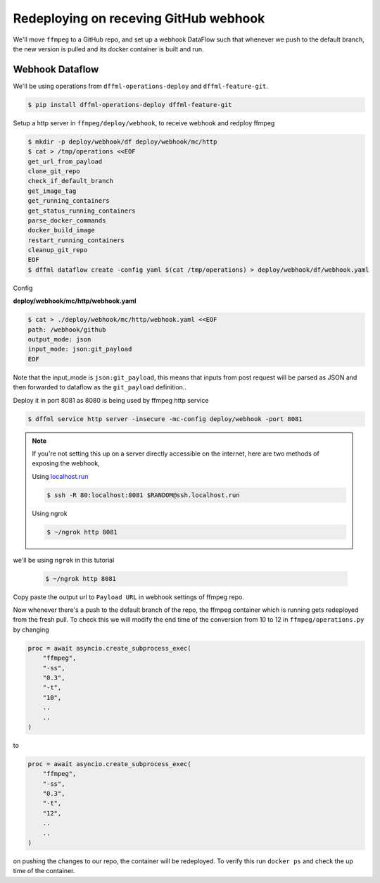 .. _usage_webhook:

Redeploying on receving GitHub webhook
======================================

We'll move ``ffmpeg`` to a GitHub repo, and set up a webhook DataFlow such that whenever
we push to the default branch, the new version is pulled and its docker container is built and run.

Webhook Dataflow
----------------

We'll be using operations from ``dffml-operations-deploy`` and ``dffml-feature-git``.

.. code-block:: console

    $ pip install dffml-operations-deploy dffml-feature-git

Setup a http server in ``ffmpeg/deploy/webhook``, to receive webhook and redploy ffmpeg

.. code-block:: console

    $ mkdir -p deploy/webhook/df deploy/webhook/mc/http
    $ cat > /tmp/operations <<EOF
    get_url_from_payload
    clone_git_repo
    check_if_default_branch
    get_image_tag
    get_running_containers
    get_status_running_containers
    parse_docker_commands
    docker_build_image
    restart_running_containers
    cleanup_git_repo
    EOF
    $ dffml dataflow create -config yaml $(cat /tmp/operations) > deploy/webhook/df/webhook.yaml

Config

**deploy/webhook/mc/http/webhook.yaml**

.. code-block:: console

    $ cat > ./deploy/webhook/mc/http/webhook.yaml <<EOF
    path: /webhook/github
    output_mode: json
    input_mode: json:git_payload
    EOF

Note that the input_mode is ``json:git_payload``, this means that inputs from post request will
be parsed as JSON and then forwarded to dataflow as the ``git_payload`` definition..

Deploy it in port 8081 as 8080 is being used by ffmpeg http service

.. code-block:: console

    $ dffml service http server -insecure -mc-config deploy/webhook -port 8081

.. note::

    If you're not setting this up on a server directly accessible on the internet,
    here are two methods of exposing the webhook,

    Using `localhost.run <https://localhost.run>`_

    .. code-block:: console

        $ ssh -R 80:localhost:8081 $RANDOM@ssh.localhost.run

    Using ngrok

    .. code-block:: console

        $ ~/ngrok http 8081

we'll be using ``ngrok`` in this tutorial

    .. code-block:: console

        $ ~/ngrok http 8081

.. image:: ./images/ngrok_out.png

Copy paste the output url to ``Payload URL`` in webhook settings of ffmpeg repo.

.. image:: ./images/github_settings.png

Now whenever there's a push to the default branch of the repo, the ffmpeg container
which is running gets redeployed from the fresh pull. To check this we will modify the
end time of the conversion from 10 to 12 in ``ffmpeg/operations.py`` by changing

.. code-block:: python

    proc = await asyncio.create_subprocess_exec(
        "ffmpeg",
        "-ss",
        "0.3",
        "-t",
        "10",
        ..
        ..
    )

to

.. code-block:: python

    proc = await asyncio.create_subprocess_exec(
        "ffmpeg",
        "-ss",
        "0.3",
        "-t",
        "12",
        ..
        ..
    )

on pushing the changes to our repo, the container will be redeployed. To verify this run
``docker ps`` and check the up time of the container.
